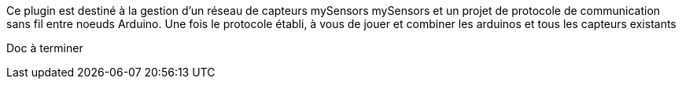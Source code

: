 Ce plugin est destiné à la gestion d'un réseau de capteurs mySensors
mySensors et un projet de protocole de communication sans fil entre noeuds Arduino.
Une fois le protocole établi, à vous de jouer et combiner les arduinos et tous les capteurs existants

Doc à terminer

